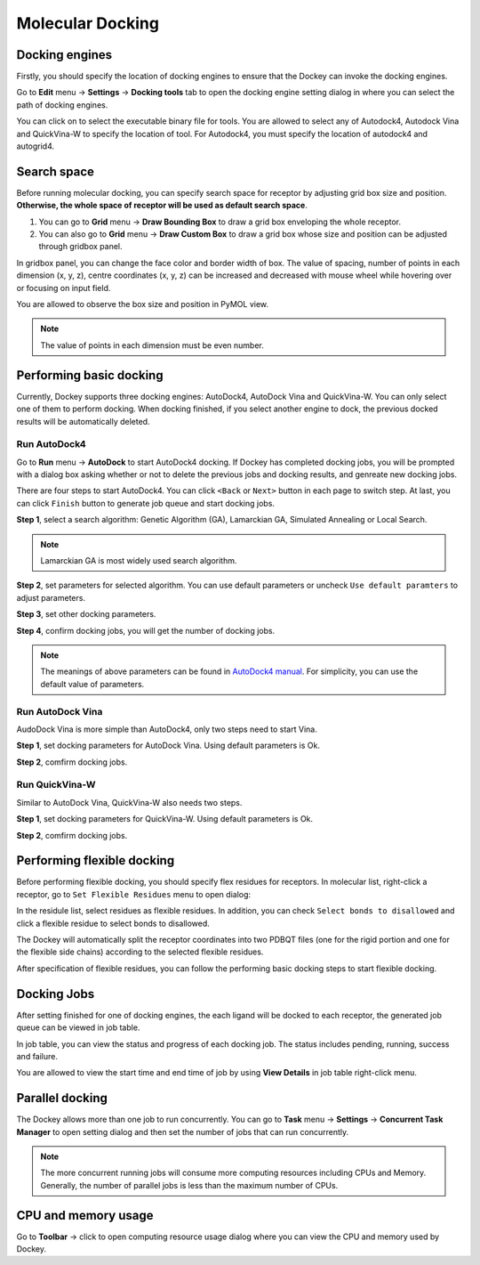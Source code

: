 Molecular Docking
=================

Docking engines
---------------

Firstly, you should specify the location of docking engines to ensure that the Dockey can invoke the docking engines.

Go to **Edit** menu -> **Settings** -> **Docking tools** tab to open the docking engine setting dialog in where you can select the path of docking engines.

.. rst-class:: wy-text-center

	|docker|

You can click on |folder| to select the executable binary file for tools. You are allowed to select any of Autodock4, Autodock Vina and QuickVina-W to specify the location of tool. For Autodock4, you must specify the location of autodock4 and autogrid4.

Search space
------------

Before running molecular docking, you can specify search space for receptor by adjusting grid box size and position. **Otherwise, the whole space of receptor will be used as default search space**.

#. You can go to **Grid** menu -> **Draw Bounding Box** to draw a grid box enveloping the whole receptor.

#. You can also go to **Grid** menu -> **Draw Custom Box** to draw a grid box whose size and position can be adjusted through gridbox panel.

.. rst-class:: wy-text-center

	|grid|

In gridbox panel, you can change the face color and border width of box. The value of spacing, number of points in each dimension (x, y, z), centre coordinates (x, y, z) can be increased and decreased with mouse wheel while hovering over or focusing on input field.

You are allowed to observe the box size and position in PyMOL view.

.. note::

	The value of points in each dimension must be even number.

Performing basic docking
------------------------

Currently, Dockey supports three docking engines: AutoDock4, AutoDock Vina and QuickVina-W. You can only select one of them to perform docking. When docking finished, if you select another engine to dock, the previous docked results will be automatically deleted.

Run AutoDock4
~~~~~~~~~~~~~

Go to **Run** menu -> **AutoDock** to start AutoDock4 docking. If Dockey has completed docking jobs, you will be prompted with a dialog box asking whether or not to delete the previous jobs and docking results, and genreate new docking jobs.

.. rst-class:: wy-text-center

	|taskdlg|

There are four steps to start AutoDock4. You can click ``<Back`` or ``Next>`` button in each page to switch step. At last, you can click ``Finish`` button to generate job queue and start docking jobs.

**Step 1**, select a search algorithm: Genetic Algorithm (GA), Lamarckian GA, Simulated Annealing or Local Search. 

.. rst-class:: wy-text-center

	|ad1|

.. note::

	Lamarckian GA is most widely used search algorithm.

**Step 2**, set parameters for selected algorithm. You can use default parameters or uncheck ``Use default paramters`` to adjust parameters. 

.. rst-class:: wy-text-center

	|ad2|

**Step 3**, set other docking parameters.

.. rst-class:: wy-text-center

	|ad3|

**Step 4**, confirm docking jobs, you will get the number of docking jobs.

.. rst-class:: wy-text-center

	|ad4|

.. note::

	The meanings of above parameters can be found in `AutoDock4 manual <https://autodock.scripps.edu/wp-content/uploads/sites/56/2021/10/AutoDock4.2.6_UserGuide.pdf>`_. For simplicity, you can use the default value of parameters.

Run AutoDock Vina
~~~~~~~~~~~~~~~~~

AudoDock Vina is more simple than AutoDock4, only two steps need to start Vina.

**Step 1**, set docking parameters for AutoDock Vina. Using default parameters is Ok.

.. rst-class:: wy-text-center

	|vina1|

**Step 2**, comfirm docking jobs.

.. rst-class:: wy-text-center

	|vina2|

Run QuickVina-W
~~~~~~~~~~~~~~~

Similar to AutoDock Vina, QuickVina-W also needs two steps.

**Step 1**, set docking parameters for QuickVina-W. Using default parameters is Ok.

.. rst-class:: wy-text-center

	|qvinaw1|

**Step 2**, comfirm docking jobs.

.. rst-class:: wy-text-center

	|qvinaw2|

Performing flexible docking
---------------------------

Before performing flexible docking, you should specify flex residues for receptors. In molecular list, right-click a receptor, go to ``Set Flexible Residues`` menu to open dialog:

.. rst-class:: wy-text-center

	|flexres|

In the residule list, select residues as flexible residues. In addition, you can check ``Select bonds to disallowed`` and click a flexible residue to select bonds to disallowed.

.. rst-class:: wy-text-center

	|flexbond|

The Dockey will automatically split the receptor coordinates into two PDBQT files (one for the rigid portion and one for the flexible side chains) according to the selected flexible residues.

After specification of flexible residues, you can follow the performing basic docking steps to start flexible docking.

Docking Jobs
------------

After setting finished for one of docking engines, the each ligand will be docked to each receptor, the generated job queue can be viewed in job table.

.. rst-class:: wy-text-center

	|jobtb|

In job table, you can view the status and progress of each docking job. The status includes pending, running, success and failure.

You are allowed to view the start time and end time of job by using **View Details** in job table right-click menu.

.. rst-class:: wy-text-center

	|jobdt|

Parallel docking
----------------

The Dockey allows more than one job to run concurrently. You can go to **Task** menu -> **Settings** -> **Concurrent Task Manager** to open setting dialog and then set the number of jobs that can run concurrently.

.. rst-class:: wy-text-center

	|jobmg|

.. note::

	The more concurrent running jobs will consume more computing resources including CPUs and Memory. Generally, the number of parallel jobs is less than the maximum number of CPUs.

CPU and memory usage
--------------------

Go to **Toolbar** -> click |cpu| to open computing resource usage dialog where you can view the CPU and memory used by Dockey.

.. rst-class:: wy-text-center

	|cpumem|

.. |folder| image:: _static/folder.svg
	:width: 24
.. |grid| image:: _static/grid.png
	:width: 600
.. |taskdlg| image:: _static/taskdlg.png
	:width: 500
.. |ad1| image:: _static/ad1.png
	:width: 500
.. |ad2| image:: _static/ad2.png
	:width: 500
.. |ad3| image:: _static/ad3.png
	:width: 500
.. |ad4| image:: _static/ad4.png
	:width: 500
.. |vina1| image:: _static/vina1.png
	:width: 500
.. |vina2| image:: _static/vina2.png
	:width: 500
.. |qvinaw1| image:: _static/qvinaw1.png
	:width: 500
.. |qvinaw2| image:: _static/qvinaw2.png
	:width: 500
.. |jobtb| image:: _static/jobtb.png
	:width: 400
.. |jobdt| image:: _static/jobdt.png
	:width: 400
.. |joblog| image:: _static/joblog.png
	:width: 600
.. |docker| image:: _static/docker.png
	:width: 500
.. |jobmg| image:: _static/jobmg.png
	:width: 500
.. |flexres| image:: _static/flexres.png
	:width: 500
.. |flexbond| image:: _static/flexbond.png
	:width: 500
.. |cpumem| image:: _static/cpumem.png
	:width: 500
.. |cpu| image:: _static/cpu.svg
	:width: 24
